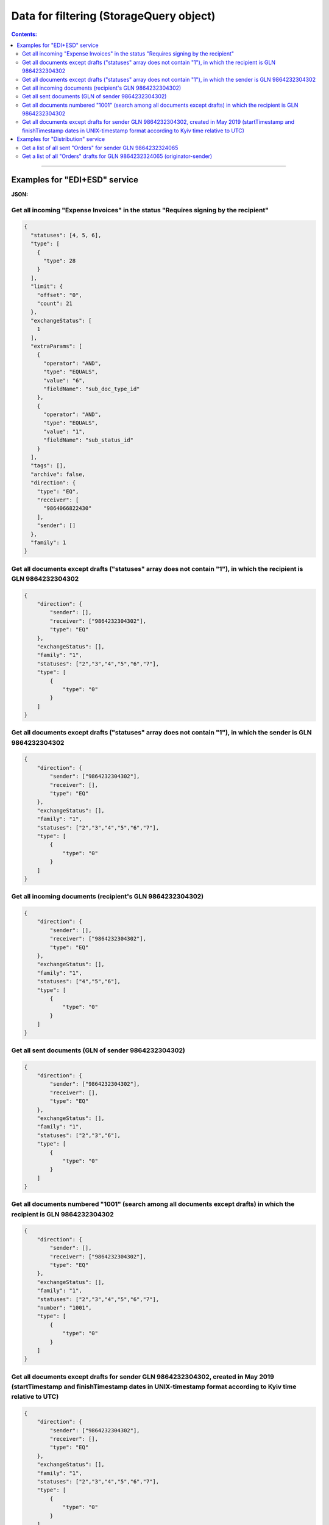 #############################################################
**Data for filtering (StorageQuery object)**
#############################################################

.. contents:: Contents:
   :depth: 6

---------

Examples for "EDI+ESD" service
*****************************************************************

**JSON:**

Get all incoming "Expense Invoices" in the status "Requires signing by the recipient" 
+++++++++++++++++++++++++++++++++++++++++++++++++++++++++++++++++++++++++++++++++++++++++++++++++++++++++++++++++++++++

.. code:: json

	{
	  "statuses": [4, 5, 6],
	  "type": [
	    {
	      "type": 28
	    }
	  ],
	  "limit": {
	    "offset": "0",
	    "count": 21
	  },
	  "exchangeStatus": [
	    1
	  ],
	  "extraParams": [
	    {
	      "operator": "AND",
	      "type": "EQUALS",
	      "value": "6",
	      "fieldName": "sub_doc_type_id"
	    },
	    {
	      "operator": "AND",
	      "type": "EQUALS",
	      "value": "1",
	      "fieldName": "sub_status_id"
	    }
	  ],
	  "tags": [],
	  "archive": false,
	  "direction": {
	    "type": "EQ",
	    "receiver": [
	      "9864066822430"
	    ],
	    "sender": []
	  },
	  "family": 1
	}

Get all documents except drafts ("statuses" array does not contain "1"), in which the recipient is GLN 9864232304302 
+++++++++++++++++++++++++++++++++++++++++++++++++++++++++++++++++++++++++++++++++++++++++++++++++++++++++++++++++++++++

.. code:: json

    {
        "direction": {
            "sender": [],
            "receiver": ["9864232304302"],
            "type": "EQ"
        },
        "exchangeStatus": [],
        "family": "1",
        "statuses": ["2","3","4","5","6","7"],
        "type": [
            {
                "type": "0"
            }
        ]
    }

Get all documents except drafts ("statuses" array does not contain "1"), in which the sender is GLN 9864232304302 
+++++++++++++++++++++++++++++++++++++++++++++++++++++++++++++++++++++++++++++++++++++++++++++++++++++++++++++++++++++++

.. code:: json

    {
        "direction": {
            "sender": ["9864232304302"],
            "receiver": [],
            "type": "EQ"
        },
        "exchangeStatus": [],
        "family": "1",
        "statuses": ["2","3","4","5","6","7"],
        "type": [
            {
                "type": "0"
            }
        ]
    }

Get all incoming documents (recipient's GLN 9864232304302)
+++++++++++++++++++++++++++++++++++++++++++++++++++++++++++++++++++++++++++++++++++++++++++++++++++++++++++++++++++++++

.. code:: json

    {
        "direction": {
            "sender": [],
            "receiver": ["9864232304302"],
            "type": "EQ"
        },
        "exchangeStatus": [],
        "family": "1",
        "statuses": ["4","5","6"],
        "type": [
            {
                "type": "0"
            }
        ]
    }

Get all sent documents (GLN of sender 9864232304302) 
+++++++++++++++++++++++++++++++++++++++++++++++++++++++++++++++++++++++++++++++++++++++++++++++++++++++++++++++++++++++

.. code:: json

    {
        "direction": {
            "sender": ["9864232304302"],
            "receiver": [],
            "type": "EQ"
        },
        "exchangeStatus": [],
        "family": "1",
        "statuses": ["2","3","6"],
        "type": [
            {
                "type": "0"
            }
        ]
    }

Get all documents numbered "1001" (search among all documents except drafts) in which the recipient is GLN 9864232304302
++++++++++++++++++++++++++++++++++++++++++++++++++++++++++++++++++++++++++++++++++++++++++++++++++++++++++++++++++++++++++++++++++++++++++++++++++++++++++++++++++++

.. code:: json

    {
        "direction": {
            "sender": [],
            "receiver": ["9864232304302"],
            "type": "EQ"
        },
        "exchangeStatus": [],
        "family": "1",
        "statuses": ["2","3","4","5","6","7"],
        "number": "1001",
        "type": [
            {
                "type": "0"
            }
        ]
    }

Get all documents except drafts for sender GLN 9864232304302, created in May 2019 (startTimestamp and finishTimestamp dates in UNIX-timestamp format according to Kyiv time relative to UTC) 
++++++++++++++++++++++++++++++++++++++++++++++++++++++++++++++++++++++++++++++++++++++++++++++++++++++++++++++++++++++++++++++++++++++++++++++++++++++++++++++++++++++++++++++++++++++++++++++++++++++++++++++++++++++++++++++++++++++++++++++

.. code:: json

    {
        "direction": {
            "sender": ["9864232304302"],
            "receiver": [],
            "type": "EQ"
        },
        "exchangeStatus": [],
        "family": "1",
        "statuses": ["2","3","4","5","6","7"],
        "type": [
            {
                "type": "0"
            }
        ],
        "docDate": {
            "startTimestamp": "1556668800",
            "finishTimestamp": "1559347199"
        }
    }

Examples for "Distribution" service
*****************************************************************

Get a list of all sent "Orders" for sender GLN 9864232324065
+++++++++++++++++++++++++++++++++++++++++++++++++++++++++++++++++++++++++++++++++++++++++++++++++++++++++++++++++++++++++

.. code:: json

    {
        "archive": false,
        "direction": {
            "receiver": [],
            "sender": ["9864232324065"],
            "type": "EQ"
        },
        "exchangeStatus": [],
        "extraParams": [],
        "family": 8,
        "multiExtraFields": [],
        "statuses": [2],
        "type": [
            {
                "type": 2
            }
        ]
    }

Get a list of all "Orders" drafts for GLN 9864232324065 (originator-sender)
++++++++++++++++++++++++++++++++++++++++++++++++++++++++++++++++++++++++++++++++++++++++++++++++++++++++++++++++++++++++++++

.. code:: json

    {
        "archive": false,
        "direction": {
            "receiver": [],
            "sender": ["9864232324065"],
            "type": "EQ"
        },
        "exchangeStatus": [],
        "extraParams": [],
        "family": 8,
        "multiExtraFields": [],
        "statuses": [1],
        "type": [
            {
                "type": 2
            }
        ]
    }

.. _Таблиця_2:

Table 2 - Parameters description of object **StorageQuery**

.. csv-table:: 
  :file: for_csv/StorageQuery.csv
  :widths:  1, 7, 12, 41
  :header-rows: 1
  :stub-columns: 0

Table 3 - Parameters description of object **ExtraQueryParameters**

.. csv-table:: 
  :file: for_csv/ExtraQueryParameters.csv
  :widths:  1, 7, 12, 41
  :header-rows: 1
  :stub-columns: 0

Table 4 - Parameters description of object **Direction**

.. csv-table:: 
  :file: for_csv/Direction.csv
  :widths:  1, 7, 12, 41
  :header-rows: 1
  :stub-columns: 0

Table 5 - Parameters description of object **Limitation**

.. csv-table:: 
  :file: for_csv/Limitation.csv
  :widths:  1, 7, 12, 41
  :header-rows: 1
  :stub-columns: 0

Table 6 - Parameters description of object **DateTimeRange**

.. csv-table:: 
  :file: for_csv/DateTimeRange.csv
  :widths:  1, 7, 12, 41
  :header-rows: 1
  :stub-columns: 0

Table 7 - Parameters description of object **XDocType**

.. csv-table:: 
  :file: for_csv/XDocType.csv
  :widths:  1, 7, 12, 41
  :header-rows: 1
  :stub-columns: 0

.. _fieldName:

Table 8 - **fieldName** description (object ExtraQueryParameters_)

.. csv-table:: 
  :file: for_csv/extra_fields.csv
  :widths:  1, 2, 7, 12, 41
  :header-rows: 1
  :stub-columns: 0

.. _param-desc:

Table 9 - **DocType** description (object XDocType_)

.. csv-table:: 
  :file: for_csv/xdoctype_p.csv
  :widths:  1, 19, 41
  :header-rows: 1
  :stub-columns: 0

.. _опис_підтипів:

Table 10 - COMDOC subtypes description

.. csv-table:: 
  :file: for_csv/sub_doc_type_id.csv
  :widths:  1, 7, 41
  :header-rows: 1
  :stub-columns: 0
